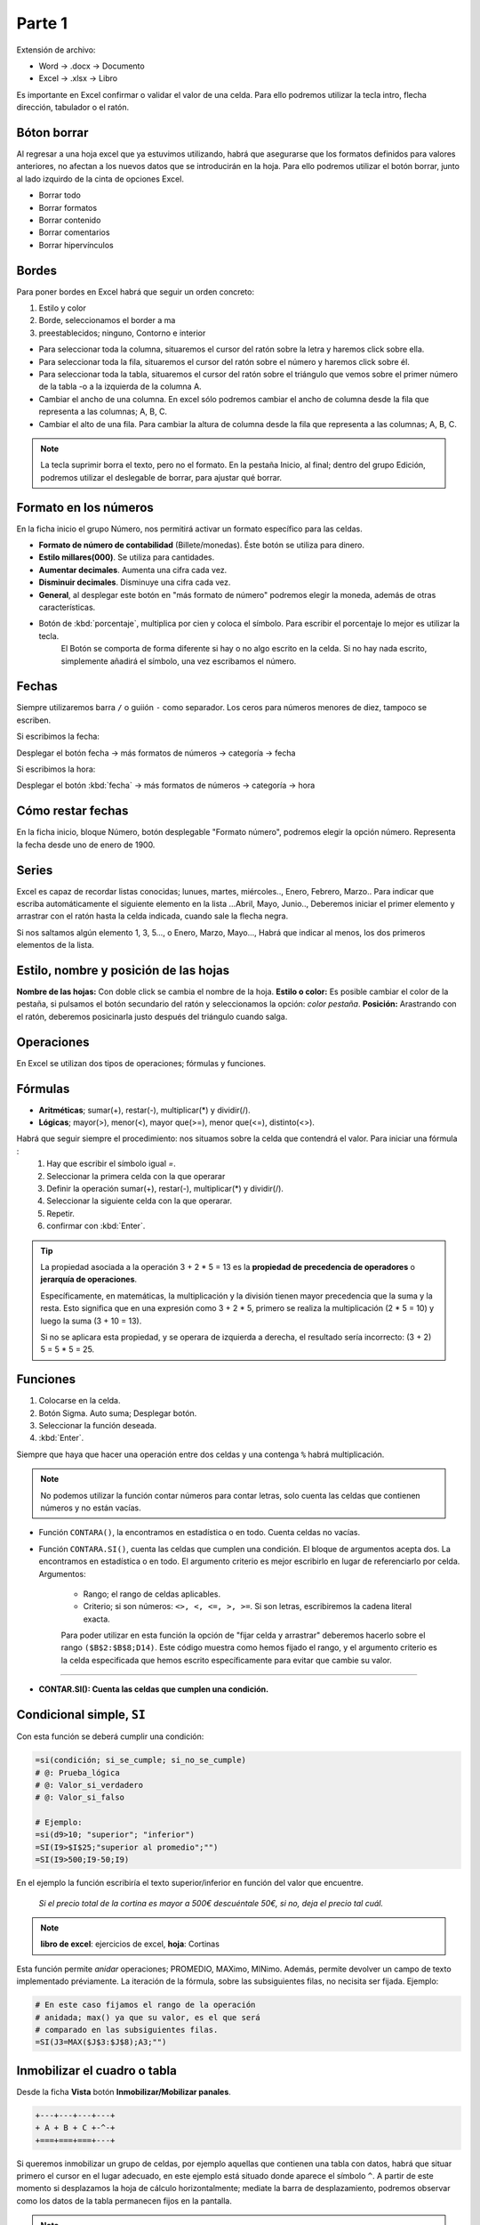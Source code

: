 Parte 1
==========
Extensión de archivo:

- Word -> .docx -> Documento
- Excel -> .xlsx -> Libro

Es importante en Excel confirmar o validar el valor de una celda. Para ello podremos utilizar la tecla intro, flecha dirección, tabulador o el ratón.


Bóton borrar
---------------
Al regresar a una hoja excel que ya estuvimos utilizando, habrá que asegurarse que los formatos definidos para valores anteriores, no afectan a los nuevos datos que se introducirán en la hoja. Para ello podremos utilizar el botón borrar, junto al lado izquirdo de la cinta de opciones Excel.

- Borrar todo
- Borrar formatos
- Borrar contenido
- Borrar comentarios 
- Borrar hipervínculos


Bordes
---------
Para poner bordes en Excel habrá que seguir un orden concreto:

1. Estilo y color
2. Borde, seleccionamos el border a ma
3. preestablecidos; ninguno, Contorno e interior

* Para seleccionar toda la columna, situaremos el cursor del ratón sobre la letra y haremos click sobre ella.

* Para seleccionar toda la fila, situaremos el cursor del ratón sobre el número y haremos click sobre él.

* Para seleccionar toda la tabla, situaremos el cursor del ratón sobre el triángulo que vemos sobre el primer número de la tabla -o a la izquierda de la columna A.

* Cambiar el ancho de una columna. En excel sólo podremos cambiar el ancho de columna desde la fila que representa a las columnas; A, B, C.

* Cambiar el alto de una fila. Para cambiar la altura de columna desde la fila que representa a las columnas; A, B, C.

.. note::

   La tecla suprimir borra el texto, pero no el formato.
   En la pestaña Inicio, al final; dentro del grupo Edición, podremos utilizar el deslegable de borrar, para ajustar qué borrar.


Formato en los números
-------------------------
En la ficha inicio el grupo Número, nos permitirá activar un formato específico para las celdas.

- **Formato de número de contabilidad** (Billete/monedas). Éste botón se utiliza para dinero.
- **Estilo millares(000)**. Se utiliza para cantidades.
- **Aumentar decimales**. Aumenta una cifra cada vez.
- **Disminuir decimales**. Disminuye una cifra cada vez.
- **General**, al desplegar este botón en "más formato de número" podremos elegir la moneda, además de otras características.
- Botón de :kbd:`porcentaje`, multiplica por cien y coloca el símbolo. Para escribir el porcentaje lo mejor es utilizar la tecla.
   El Botón se comporta de forma diferente si hay o no algo escrito en la celda. Si no hay nada escrito, simplemente añadirá el símbolo, una vez escribamos el número.

Fechas
---------
Siempre utilizaremos barra ``/`` o guiión ``-`` como separador. Los ceros para números menores de diez, tampoco se escriben.

Si escribimos la fecha:

Desplegar el botón fecha -> más formatos de números -> categoría -> fecha

Si escribimos la hora:

Desplegar el botón :kbd:`fecha` -> más formatos de números -> categoría -> hora


Cómo restar fechas
--------------------
En la ficha inicio, bloque Número, botón desplegable "Formato número", podremos elegir la opción número. Representa la fecha desde uno de enero de 1900.


Series
----------
Excel es capaz de recordar listas conocidas; lunues, martes, miércoles.., Enero, Febrero, Marzo..
Para indicar que escriba automáticamente el siguiente elemento en la lista  ...Abril, Mayo, Junio.., Deberemos iniciar el primer elemento y arrastrar con el ratón hasta la celda indicada, cuando sale la flecha negra.

Si nos saltamos algún elemento 1, 3, 5..., o Enero, Marzo, Mayo...,  Habrá que indicar al menos, los dos primeros elementos de la lista.


Estilo, nombre  y posición de las hojas
------------------------------------------
**Nombre de las hojas:** Con doble click se cambia el nombre de la hoja.
**Estilo o color:** Es posible cambiar el color de la pestaña, si pulsamos el botón secundario del ratón y seleccionamos la opción: *color pestaña*.
**Posición:** Arastrando con el ratón, deberemos posicinarla justo después del triángulo cuando salga.


Operaciones
----------------
En Excel se utilizan dos tipos de operaciones; fórmulas y funciones.


Fórmulas
-----------

- **Aritméticas**; sumar(+), restar(-), multiplicar(*) y dividir(/).
- **Lógicas**; mayor(>), menor(<), mayor que(>=), menor que(<=), distinto(<>).

Habrá que seguir siempre el procedimiento: nos situamos sobre la celda que contendrá el valor. Para iniciar una fórmula :
   1. Hay que escribir el símbolo igual `=`.
   2. Seleccionar la primera celda con la que operarar
   3. Definir la operación sumar(+), restar(-), multiplicar(*) y dividir(/).
   4. Seleccionar la siguiente celda con la que operarar.
   5. Repetir.
   6. confirmar con :kbd:`Enter`.
   

.. tip::
   La propiedad asociada a la operación 3 + 2 * 5 = 13 es la **propiedad de precedencia de operadores** o **jerarquía de operaciones**.

   Específicamente, en matemáticas, la multiplicación y la división tienen mayor precedencia que la suma y la resta. Esto significa que en una expresión como 3 + 2 * 5, primero se realiza la multiplicación (2 * 5 = 10) y luego la suma (3 + 10 = 13).

   Si no se aplicara esta propiedad, y se operara de izquierda a derecha, el resultado sería incorrecto: (3 + 2) 5 = 5 * 5 = 25.


Funciones
-----------

1. Colocarse en la celda.
2. Botón Sigma. Auto suma; Desplegar botón.
3. Seleccionar la función deseada.
4. :kbd:`Enter`.

Siempre que haya que hacer una operación entre dos celdas y una contenga ``%`` habrá multiplicación.

.. note::
   
   No podemos utilizar la función contar números para contar letras, solo cuenta las celdas que contienen números y no están vacías.

- Función ``CONTARA()``, la encontramos en estadística o en todo. Cuenta celdas no vacías.

- Función ``CONTARA.SI()``, cuenta las celdas que cumplen una condición. El bloque de argumentos acepta dos. La encontramos en estadística o en todo. El argumento criterio es mejor escribirlo en lugar de referenciarlo por celda. Argumentos:
  
   - Rango; el rango de celdas aplicables.
   - Criterio; si son números: ``<>, <, <=, >, >=``. Si son letras, escribiremos la cadena literal exacta.

   Para poder utilizar en esta función la opción de "fijar celda y arrastrar" deberemos hacerlo sobre el rango ``($B$2:$B$8;D14)``. Este código muestra como hemos fijado el rango, y el argumento criterio es la celda especificada que hemos escrito específicamente para evitar que cambie su valor.

----

- **CONTAR.SI(): Cuenta las celdas que cumplen una condición.**
Condicional simple, ``SI``
----------------------------

Con esta función se deberá cumplir una condición:

.. code-block:: C

   =si(condición; si_se_cumple; si_no_se_cumple)
   # @: Prueba_lógica
   # @: Valor_si_verdadero
   # @: Valor_si_falso
  
   # Ejemplo:
   =si(d9>10; "superior"; "inferior")
   =SI(I9>$I$25;"superior al promedio";"")
   =SI(I9>500;I9-50;I9)

En el ejemplo la función escribiría el texto superior/inferior en función del valor que encuentre.

   *Si el precio total de la cortina es mayor a 500€ descuéntale 50€, si no, deja el precio tal cuál.*

.. note::
   
   **libro de excel**: ejercicios de excel, **hoja**: Cortinas

Esta función permite *anidar* operaciones; PROMEDIO, MAXimo, MINimo. Además, permite devolver un campo de texto implementado préviamente. La iteración de la fórmula, sobre las subsiguientes filas, no necisita ser fijada. Ejemplo:

.. code-block:: C

   # En este caso fijamos el rango de la operación
   # anidada; max() ya que su valor, es el que será
   # comparado en las subsiguientes filas.
   =SI(J3=MAX($J$3:$J$8);A3;"")

Inmobilizar el cuadro o tabla
--------------------------------

Desde la ficha **Vista** botón **Inmobilizar/Mobilizar panales**.

.. code-block:: C

   +---+---+---+---+
   + A + B + C +-^-+
   +===+===+===+---+

Si queremos inmobilizar un grupo de celdas, por ejemplo aquellas que contienen una tabla con datos, habrá que situar primero el cursor en el lugar adecuado, en este ejemplo está situado donde aparece el símbolo ``^``. A partir de este momento si desplazamos la hoja de cálculo horizontalmente; mediate la barra de desplazamiento, podremos observar como los datos de la tabla permanecen fijos en la pantalla.

.. note::
   
      El anterior esquema representa una tabla de excel. Las columnas con letras, se refieren a una tabla con datos, la columna sin letra, es parte de la hoja de excel que aún está en blanco



